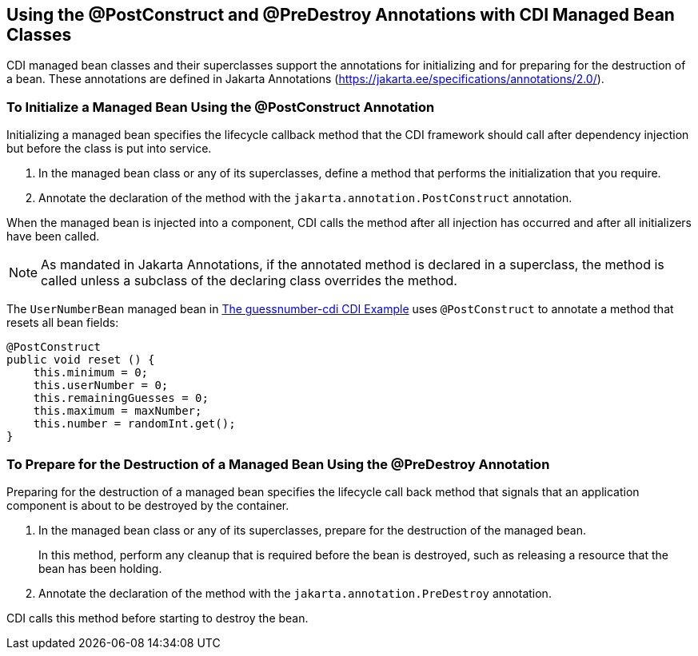 == Using the @PostConstruct and @PreDestroy Annotations with CDI Managed Bean Classes

CDI managed bean classes and their superclasses support the annotations for initializing and for preparing for the destruction of a bean.
These annotations are defined in Jakarta Annotations (https://jakarta.ee/specifications/annotations/2.0/[^]).

=== To Initialize a Managed Bean Using the @PostConstruct Annotation

Initializing a managed bean specifies the lifecycle callback method that the CDI framework should call after dependency injection but before the class is put into service.

. In the managed bean class or any of its superclasses, define a method that performs the initialization that you require.

. Annotate the declaration of the method with the `jakarta.annotation.PostConstruct` annotation.

When the managed bean is injected into a component, CDI calls the method after all injection has occurred and after all initializers have been called.

[NOTE]
As mandated in Jakarta Annotations, if the annotated method is declared in a superclass, the method is called unless a subclass of the declaring class overrides the method.

The `UserNumberBean` managed bean in xref:cdi-basicexamples/cdi-basicexamples.adoc#_the_guessnumber_cdi_cdi_example[The guessnumber-cdi CDI Example] uses `@PostConstruct` to annotate a method that resets all bean fields:

[source,java]
----
@PostConstruct
public void reset () {
    this.minimum = 0;
    this.userNumber = 0;
    this.remainingGuesses = 0;
    this.maximum = maxNumber;
    this.number = randomInt.get();
}
----

=== To Prepare for the Destruction of a Managed Bean Using the @PreDestroy Annotation

Preparing for the destruction of a managed bean specifies the lifecycle call back method that signals that an application component is about to be destroyed by the container.

. In the managed bean class or any of its superclasses, prepare for the destruction of the managed bean.
+
In this method, perform any cleanup that is required before the bean is destroyed, such as releasing a resource that the bean has been holding.

. Annotate the declaration of the method with the `jakarta.annotation.PreDestroy` annotation.

CDI calls this method before starting to destroy the bean.
